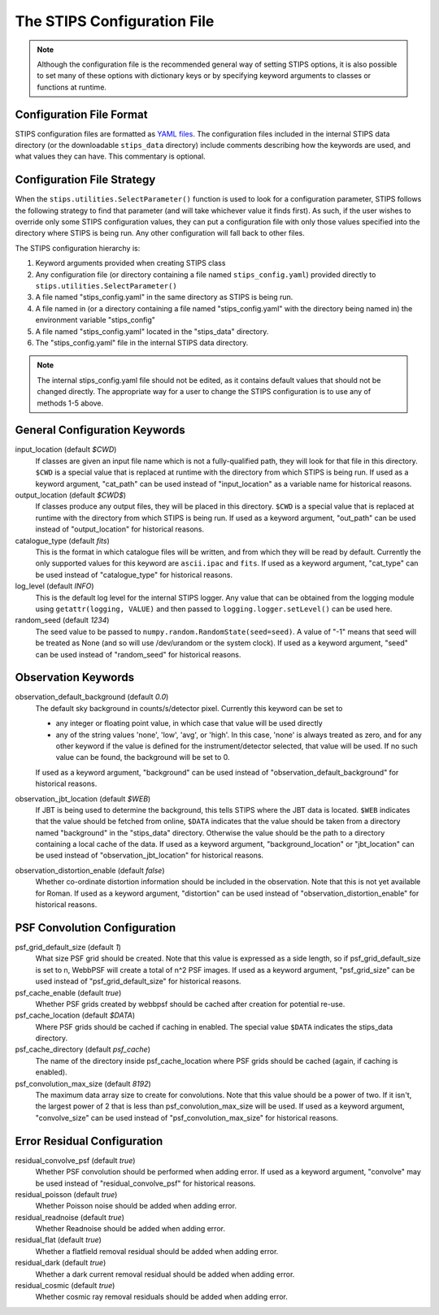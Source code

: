 The STIPS Configuration File
============================
.. note::

    Although the configuration file is the recommended general way of setting STIPS options, it is also possible to set many of these options with dictionary keys or by specifying keyword arguments to classes or functions at runtime.

Configuration File Format
-------------------------

STIPS configuration files are formatted as `YAML files <https://yaml.org>`_. The
configuration files included in the internal STIPS data directory (or the
downloadable ``stips_data`` directory) include comments describing how the keywords
are used, and what values they can have. This commentary is optional.

Configuration File Strategy
---------------------------

When the ``stips.utilities.SelectParameter()`` function is used to look for a
configuration parameter, STIPS follows the following strategy to find that
parameter (and will take whichever value it finds first). As such, if the user
wishes to override only some STIPS configuration values, they can put a
configuration file with only those values specified into the directory where
STIPS is being run. Any other configuration will fall back to other files.

The STIPS configuration hierarchy is:

1. Keyword arguments provided when creating STIPS class
2. Any configuration file (or directory containing a file named
   ``stips_config.yaml``) provided directly to
   ``stips.utilities.SelectParameter()``
3. A file named "stips_config.yaml" in the same directory as STIPS is being run.
4. A file named in (or a directory containing a file named "stips_config.yaml"
   with the directory being named in) the environment variable "stips_config"
5. A file named "stips_config.yaml" located in the "stips_data" directory.
6. The "stips_config.yaml" file in the internal STIPS data directory.

.. note::

	The internal stips_config.yaml file should not be edited, as it contains
	default values that should not be changed directly. The appropriate way for
	a user to change the STIPS configuration is to use any of methods 1-5 above.


General Configuration Keywords
------------------------------

input_location (default *$CWD*)
	If classes are given an input file name which is not a fully-qualified path,
	they will look for that file in this directory. ``$CWD`` is a special value
	that is replaced at runtime with the directory from which STIPS is being
	run. If used as a keyword argument, "cat_path" can be used instead of
	"input_location" as a variable name for historical reasons.

output_location (default *$CWD$*)
	If classes produce any output files, they will be placed in this directory.
	``$CWD`` is a special value that is replaced at runtime with the directory
	from which STIPS is being run. If used as a keyword argument, "out_path" can
	be used instead of "output_location" for historical reasons.

catalogue_type (default *fits*)
	This is the format in which catalogue files will be written, and from which
	they will be read by default. Currently the only supported values for this
	keyword are ``ascii.ipac`` and ``fits``. If used as a keyword argument,
	"cat_type" can be used instead of "catalogue_type" for historical reasons.

log_level (default *INFO*)
	This is the default log level for the internal STIPS logger. Any value that
	can be obtained from the logging module using ``getattr(logging, VALUE)``
	and then passed to ``logging.logger.setLevel()`` can be used here.

random_seed (default *1234*)
	The seed value to be passed to ``numpy.random.RandomState(seed=seed)``. A
	value of "-1" means that seed will be treated as None (and so will use
	/dev/urandom or the system clock). If used as a keyword argument, "seed" can
	be used instead of "random_seed" for historical reasons.


Observation Keywords
--------------------

observation_default_background (default *0.0*)
	The default sky background in counts/s/detector pixel. Currently this keyword can be set to

	* any integer or floating point value, in which case that value will be used
	  directly
	* any of the string values 'none', 'low', 'avg', or 'high'. In this case,
	  'none' is always treated as zero, and for any other keyword if the value
	  is defined for the instrument/detector selected, that value will be used.
	  If no such value can be found, the background will be set to 0.

	If used as a keyword argument, "background" can be used instead of
	"observation_default_background" for historical reasons.

observation_jbt_location (default *$WEB*)
	If JBT is being used to determine the background, this tells STIPS where the
	JBT data is located. ``$WEB`` indicates that the value should be fetched
	from online, ``$DATA`` indicates that the value should be taken from a
	directory named "background" in the "stips_data" directory. Otherwise the
	value should be the path to a directory containing a local cache of the
	data. If used as a keyword argument, "background_location" or "jbt_location"
	can be used instead of "observation_jbt_location" for historical reasons.

observation_distortion_enable (default *false*)
	Whether co-ordinate distortion information should be included in the
	observation. Note that this is not yet available for Roman. If used as a
	keyword argument, "distortion" can be used instead of
	"observation_distortion_enable" for historical reasons.


PSF Convolution Configuration
-----------------------------

psf_grid_default_size (default *1*)
	What size PSF grid should be created. Note that this value is expressed as
	a side length, so if psf_grid_default_size is set to n, WebbPSF will create
	a total of n^2 PSF images. If used as a keyword argument, "psf_grid_size"
	can be used instead of "psf_grid_default_size" for historical reasons.

psf_cache_enable (default *true*)
	Whether PSF grids created by webbpsf should be cached after creation for
	potential re-use.

psf_cache_location (default *$DATA*)
	Where PSF grids should be cached if caching in enabled. The special value
	``$DATA`` indicates the stips_data directory.

psf_cache_directory (default *psf_cache*)
	The name of the directory inside psf_cache_location where PSF grids should
	be cached (again, if caching is enabled).

psf_convolution_max_size (default *8192*)
	The maximum data array size to create for convolutions. Note that this value
	should be a power of two. If it isn't, the largest power of 2 that is less
	than psf_convolution_max_size will be used. If used as a keyword argument,
	"convolve_size" can be used instead of "psf_convolution_max_size" for
	historical reasons.


Error Residual Configuration
----------------------------

residual_convolve_psf (default *true*)
	Whether PSF convolution should be performed when adding error. If used as a
	keyword argument, "convolve" may be used instead of "residual_convolve_psf"
	for historical reasons.

residual_poisson (default *true*)
	Whether Poisson noise should be added when adding error.

residual_readnoise (default *true*)
	Whether Readnoise should be added when adding error.

residual_flat (default *true*)
	Whether a flatfield removal residual should be added when adding error.

residual_dark (default *true*)
	Whether a dark current removal residual should be added when adding error.

residual_cosmic (default *true*)
	Whether cosmic ray removal residuals should be added when adding error.
